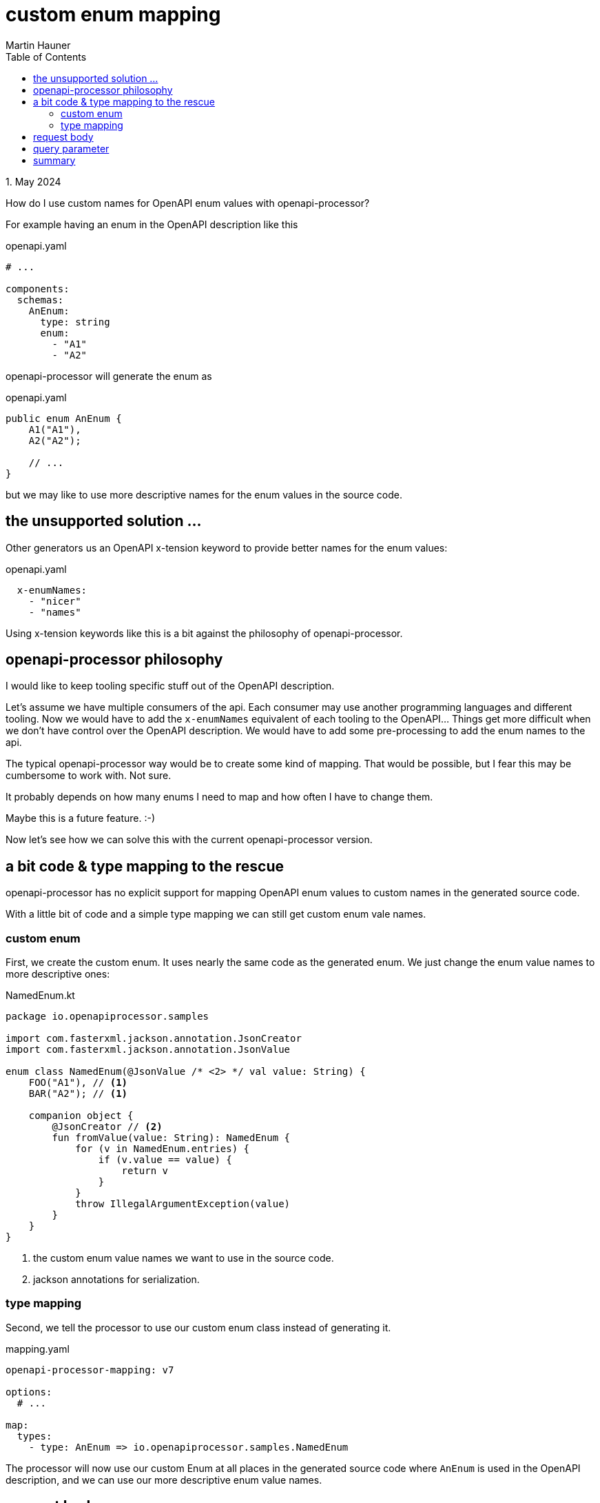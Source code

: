 = custom enum mapping
Martin Hauner
:toc:
:oap: https://openapiprocessor.io
:date: 1. May 2024

[small]#{date}#

// == do you know openapi-processor?
//
// {oap}[openapi-processor] is an *easy-to-use* tool to generate java based (annotated) controller *interfaces* and *pojos* (model classes) from an OpenAPI yaml description. It supports *Spring Boot*, *Micronaut* with *maven* or *gradle*.
//
// == openapi-processor, custom enum mapping

How do I use custom names for OpenAPI enum values with openapi-processor?

For example having an enum in the OpenAPI description like this

.openapi.yaml
[source, yaml]
----
# ...

components:
  schemas:
    AnEnum:
      type: string
      enum:
        - "A1"
        - "A2"
----

openapi-processor will generate the enum as

.openapi.yaml
[source, java]
----
public enum AnEnum {
    A1("A1"),
    A2("A2");

    // ...
}
----

but we may like to use more descriptive names for the enum values in the source code.

== the unsupported solution ...

Other generators us an OpenAPI x-tension keyword to provide better names for the enum values:

.openapi.yaml
[source, yaml]
----
  x-enumNames:
    - "nicer"
    - "names"
----

Using x-tension keywords like this is a bit against the philosophy of openapi-processor.

== openapi-processor philosophy

I would like to keep tooling specific stuff out of the OpenAPI description.

Let's assume we have multiple consumers of the api. Each consumer may use another programming languages and different tooling. Now we would have to add the `x-enumNames` equivalent of each tooling to the OpenAPI... Things get more difficult when we don't have control over the OpenAPI description. We would have to add some pre-processing to add the enum names to the api.

The typical openapi-processor way would be to create some kind of mapping. That would be possible, but I fear this may be cumbersome to work with. Not sure.

It probably depends on how many enums I need to map and how often I have to change them.

Maybe this is a future feature. :-)

Now let's see how we can solve this with the current openapi-processor version.

== a bit code & type mapping to the rescue

openapi-processor has no explicit support for mapping OpenAPI enum values to custom names in the generated source code.

With a little bit of code and a simple type mapping we can still get custom enum vale names.

=== custom enum

First, we create the custom enum. It uses nearly the same code as the generated enum. We just change the enum value names to more descriptive ones:

.NamedEnum.kt
[source, kotlin]
----
package io.openapiprocessor.samples

import com.fasterxml.jackson.annotation.JsonCreator
import com.fasterxml.jackson.annotation.JsonValue

enum class NamedEnum(@JsonValue /* <2> */ val value: String) {
    FOO("A1"), // <1>
    BAR("A2"); // <1>

    companion object {
        @JsonCreator // <2>
        fun fromValue(value: String): NamedEnum {
            for (v in NamedEnum.entries) {
                if (v.value == value) {
                    return v
                }
            }
            throw IllegalArgumentException(value)
        }
    }
}
----

<1> the custom enum value names we want to use in the source code.
<2> jackson annotations for serialization.

=== type mapping

Second, we tell the processor to use our custom enum class instead of generating it.

.mapping.yaml
[source, yaml]
----
openapi-processor-mapping: v7

options:
  # ...

map:
  types:
    - type: AnEnum => io.openapiprocessor.samples.NamedEnum
----

The processor will now use our custom Enum at all places in the generated source code where `AnEnum` is used in the OpenAPI description, and we can use our more descriptive enum value names.

== request body

This solution will work for request payloads with enum properties. Our custom enum uses two jackson annotations to help jackson serialize/deserialize the enum when it finds an enum in the payload.

If the enum is not used as query parameter we are done here.

== query parameter

If the enum is used as query parameter we need a little bit more code to help Spring by providing an enum converter for proper deserialization.

The converter is quite simple, it just delegates to the enums `fromValue()` method to convert the string value to the matching enum value.

.NamedEnumConverter.kt
[source, kotlin]
----
package io.openapiprocessor.samples

import org.springframework.core.convert.converter.Converter

class NamedEnumConverter: Converter<String, NamedEnum> {
    override fun convert(source: String): NamedEnum {
        return NamedEnum.fromValue(source)
    }
}
----

The last step is to register the converter using a `WebMvcConfigurer`:

.WebConfig.kt
[source, kotlin]
----
package io.openapiprocessor.samples

import org.springframework.context.annotation.Configuration
import org.springframework.format.FormatterRegistry
import org.springframework.web.servlet.config.annotation.WebMvcConfigurer

@Configuration
open class WebConfig : WebMvcConfigurer {
    override fun addFormatters(registry: FormatterRegistry) {
        registry.addConverter(NamedEnumConverter())
    }
}
----

Spring is now able to deserialize an enum query parameter to our custom enum class.

== summary

This article describes how to use custom value names for an OpenAPI enum. This can be achieved with a little bit of custom code. It also explains why openapi-processor doesn't use an x-tension keyword.

To learn more about openapi-processor and how to generate controller interfaces and model classes from an OpenAPI description take a look at the {oap}[documentation].


